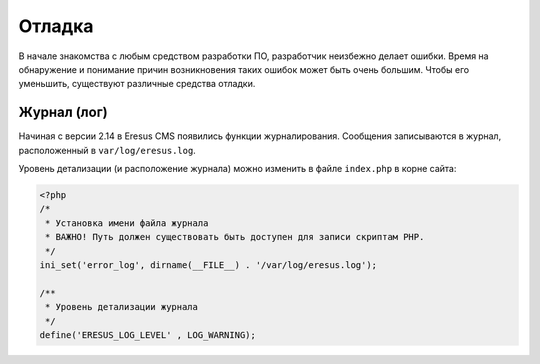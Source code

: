 Отладка
=======

В начале знакомства с любым средством разработки ПО, разработчик неизбежно делает ошибки. Время на обнаружение и понимание причин возникновения таких ошибок может быть очень большим. Чтобы его уменьшить, существуют различные средства отладки.

Журнал (лог)
------------

Начиная с версии 2.14 в Eresus CMS появились функции журналирования. Сообщения записываются в журнал,
расположенный в ``var/log/eresus.log``.

Уровень детализации (и расположение журнала) можно изменить в файле ``index.php`` в корне сайта:

.. code-block:: php

   <?php
   /*
    * Установка имени файла журнала
    * ВАЖНО! Путь должен существовать быть доступен для записи скриптам PHP.
    */
   ini_set('error_log', dirname(__FILE__) . '/var/log/eresus.log');

   /**
    * Уровень детализации журнала
    */
   define('ERESUS_LOG_LEVEL' , LOG_WARNING);
